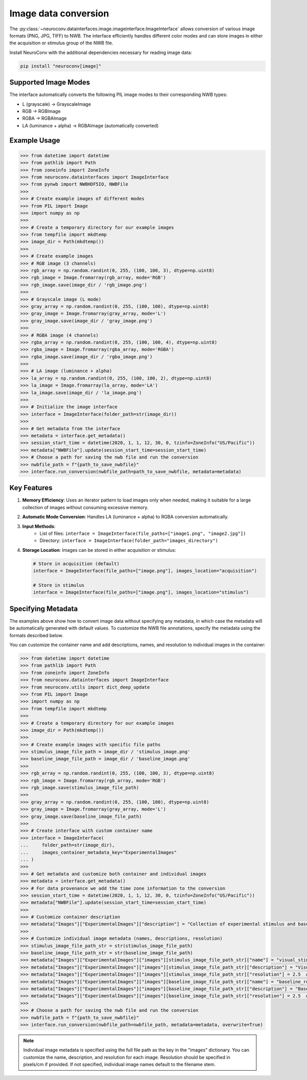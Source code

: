 Image data conversion
---------------------

The :py:class:`~neuroconv.datainterfaces.image.imageinterface.ImageInterface` allows conversion of various image formats (PNG, JPG, TIFF) to NWB. The interface efficiently handles different color modes and can store images in either the acquisition or stimulus group of the NWB file.

Install NeuroConv with the additional dependencies necessary for reading image data:

.. code-block:: bash

    pip install "neuroconv[image]"

Supported Image Modes
~~~~~~~~~~~~~~~~~~~~~

The interface automatically converts the following PIL image modes to their corresponding NWB types:

- L (grayscale) → GrayscaleImage
- RGB → RGBImage
- RGBA → RGBAImage
- LA (luminance + alpha) → RGBAImage (automatically converted)

Example Usage
~~~~~~~~~~~~~

.. code-block:: python

    >>> from datetime import datetime
    >>> from pathlib import Path
    >>> from zoneinfo import ZoneInfo
    >>> from neuroconv.datainterfaces import ImageInterface
    >>> from pynwb import NWBHDF5IO, NWBFile
    >>>
    >>> # Create example images of different modes
    >>> from PIL import Image
    >>> import numpy as np
    >>>
    >>> # Create a temporary directory for our example images
    >>> from tempfile import mkdtemp
    >>> image_dir = Path(mkdtemp())
    >>>
    >>> # Create example images
    >>> # RGB image (3 channels)
    >>> rgb_array = np.random.randint(0, 255, (100, 100, 3), dtype=np.uint8)
    >>> rgb_image = Image.fromarray(rgb_array, mode='RGB')
    >>> rgb_image.save(image_dir / 'rgb_image.png')
    >>>
    >>> # Grayscale image (L mode)
    >>> gray_array = np.random.randint(0, 255, (100, 100), dtype=np.uint8)
    >>> gray_image = Image.fromarray(gray_array, mode='L')
    >>> gray_image.save(image_dir / 'gray_image.png')
    >>>
    >>> # RGBA image (4 channels)
    >>> rgba_array = np.random.randint(0, 255, (100, 100, 4), dtype=np.uint8)
    >>> rgba_image = Image.fromarray(rgba_array, mode='RGBA')
    >>> rgba_image.save(image_dir / 'rgba_image.png')
    >>>
    >>> # LA image (luminance + alpha)
    >>> la_array = np.random.randint(0, 255, (100, 100, 2), dtype=np.uint8)
    >>> la_image = Image.fromarray(la_array, mode='LA')
    >>> la_image.save(image_dir / 'la_image.png')
    >>>
    >>> # Initialize the image interface
    >>> interface = ImageInterface(folder_path=str(image_dir))
    >>>
    >>> # Get metadata from the interface
    >>> metadata = interface.get_metadata()
    >>> session_start_time = datetime(2020, 1, 1, 12, 30, 0, tzinfo=ZoneInfo("US/Pacific"))
    >>> metadata["NWBFile"].update(session_start_time=session_start_time)
    >>> # Choose a path for saving the nwb file and run the conversion
    >>> nwbfile_path = f"{path_to_save_nwbfile}"
    >>> interface.run_conversion(nwbfile_path=path_to_save_nwbfile, metadata=metadata)


Key Features
~~~~~~~~~~~~

1. **Memory Efficiency**: Uses an iterator pattern to load images only when needed, making it suitable for a large collection of images without consuming excessive memory.

2. **Automatic Mode Conversion**: Handles LA (luminance + alpha) to RGBA conversion automatically.

3. **Input Methods**:
    - List of files: ``interface = ImageInterface(file_paths=["image1.png", "image2.jpg"])``
    - Directory: ``interface = ImageInterface(folder_path="images_directory")``

4. **Storage Location**: Images can be stored in either acquisition or stimulus:

   .. code-block:: python

       # Store in acquisition (default)
       interface = ImageInterface(file_paths=["image.png"], images_location="acquisition")

       # Store in stimulus
       interface = ImageInterface(file_paths=["image.png"], images_location="stimulus")


Specifying Metadata
~~~~~~~~~~~~~~~~~~~

The examples above show how to convert image data without specifying any metadata, in which case the metadata will be
automatically generated with default values. To customize the NWB file annotations, specify the metadata
using the formats described below.

You can customize the container name and add descriptions, names, and resolution to individual images in the container:

.. code-block:: python

    >>> from datetime import datetime
    >>> from pathlib import Path
    >>> from zoneinfo import ZoneInfo
    >>> from neuroconv.datainterfaces import ImageInterface
    >>> from neuroconv.utils import dict_deep_update
    >>> from PIL import Image
    >>> import numpy as np
    >>> from tempfile import mkdtemp
    >>>
    >>> # Create a temporary directory for our example images
    >>> image_dir = Path(mkdtemp())
    >>>
    >>> # Create example images with specific file paths
    >>> stimulus_image_file_path = image_dir / 'stimulus_image.png'
    >>> baseline_image_file_path = image_dir / 'baseline_image.png'
    >>>
    >>> rgb_array = np.random.randint(0, 255, (100, 100, 3), dtype=np.uint8)
    >>> rgb_image = Image.fromarray(rgb_array, mode='RGB')
    >>> rgb_image.save(stimulus_image_file_path)
    >>>
    >>> gray_array = np.random.randint(0, 255, (100, 100), dtype=np.uint8)
    >>> gray_image = Image.fromarray(gray_array, mode='L')
    >>> gray_image.save(baseline_image_file_path)
    >>>
    >>> # Create interface with custom container name
    >>> interface = ImageInterface(
    ...     folder_path=str(image_dir),
    ...     images_container_metadata_key="ExperimentalImages"
    ... )
    >>>
    >>> # Get metadata and customize both container and individual images
    >>> metadata = interface.get_metadata()
    >>> # For data provenance we add the time zone information to the conversion
    >>> session_start_time = datetime(2020, 1, 1, 12, 30, 0, tzinfo=ZoneInfo("US/Pacific"))
    >>> metadata["NWBFile"].update(session_start_time=session_start_time)
    >>>
    >>> # Customize container description
    >>> metadata["Images"]["ExperimentalImages"]["description"] = "Collection of experimental stimulus and baseline images"
    >>>
    >>> # Customize individual image metadata (names, descriptions, resolution)
    >>> stimulus_image_file_path_str = str(stimulus_image_file_path)
    >>> baseline_image_file_path_str = str(baseline_image_file_path)
    >>> metadata["Images"]["ExperimentalImages"]["images"][stimulus_image_file_path_str]["name"] = "visual_stimulus"
    >>> metadata["Images"]["ExperimentalImages"]["images"][stimulus_image_file_path_str]["description"] = "Visual stimulus presented to subject"
    >>> metadata["Images"]["ExperimentalImages"]["images"][stimulus_image_file_path_str]["resolution"] = 2.5  # pixels/cm
    >>> metadata["Images"]["ExperimentalImages"]["images"][baseline_image_file_path_str]["name"] = "baseline_recording"
    >>> metadata["Images"]["ExperimentalImages"]["images"][baseline_image_file_path_str]["description"] = "Baseline image before stimulus"
    >>> metadata["Images"]["ExperimentalImages"]["images"][baseline_image_file_path_str]["resolution"] = 2.5  # pixels/cm
    >>>
    >>> # Choose a path for saving the nwb file and run the conversion
    >>> nwbfile_path = f"{path_to_save_nwbfile}"
    >>> interface.run_conversion(nwbfile_path=nwbfile_path, metadata=metadata, overwrite=True)

.. note::
    Individual image metadata is specified using the full file path as the key in the "images" dictionary.
    You can customize the name, description, and resolution for each image. Resolution should be specified
    in pixels/cm if provided. If not specified, individual image names default to the filename stem.
